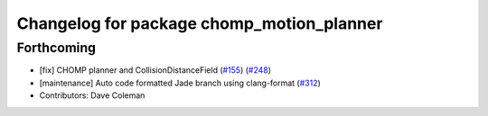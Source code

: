 ^^^^^^^^^^^^^^^^^^^^^^^^^^^^^^^^^^^^^^^^^^
Changelog for package chomp_motion_planner
^^^^^^^^^^^^^^^^^^^^^^^^^^^^^^^^^^^^^^^^^^

Forthcoming
-----------
* [fix] CHOMP planner and CollisionDistanceField (`#155 <https://github.com/ros-planning/moveit/issues/155>`_) (`#248 <https://github.com/ros-planning/moveit/issues/248>`_)
* [maintenance] Auto code formatted Jade branch using clang-format (`#312 <https://github.com/ros-planning/moveit/issues/312>`_)
* Contributors: Dave Coleman

